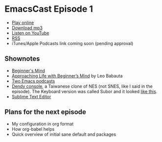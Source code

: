 * EmacsCast Episode 1

- [[http://emacscast.rakhim.org/episode/dad4f44c-901d-469b-8a8a-a4a890933ac2][Play online]]
- [[https://pinecast.com/listen/dad4f44c-901d-469b-8a8a-a4a890933ac2][Download mp3]]
- [[https://youtu.be/7vC8al1ZZz8][Listen on YouTube]]
- [[https://pinecast.com/feed/emacscast][RSS]]
- iTunes/Apple Podcasts link coming soon (pending approval)

** Shownotes

   - [[https://en.wikipedia.org/wiki/Shoshin][Beginner's Mind]]
   - [[https://zenhabits.net/beginner/][Approaching Life with Beginner’s Mind]] by Leo Babauta
   - [[https://www.emacswiki.org/emacs/EmacsPodcasts][Two Emacs podcasts]]
   - [[https://en.wikipedia.org/wiki/Dendy_(console)][Dendy console]], a Taiwanese clone of NES (not SNES, like I said in the episode). The Keyboard version was called Subor and it looked [[https://i.imgur.com/TBpyRxi.jpg][like this]].
   - [[https://www.sublimetext.com/][Sublime Text Editor]]

** Plans for the next episode

   - My configuration in org format
   - How org-babel helps
   - Quick overview of initial sane default and packages
